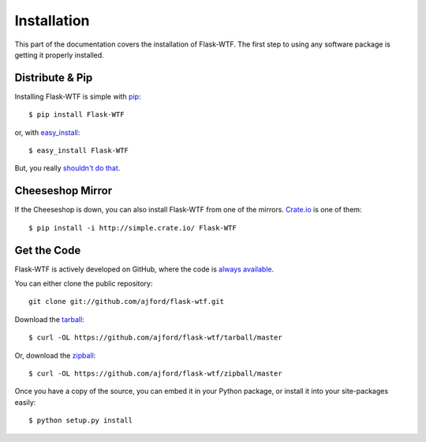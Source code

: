 Installation
============

This part of the documentation covers the installation of Flask-WTF.
The first step to using any software package is getting it properly installed.


Distribute & Pip
----------------

Installing Flask-WTF is simple with `pip <http://www.pip-installer.org/>`_::

    $ pip install Flask-WTF

or, with `easy_install <http://pypi.python.org/pypi/setuptools>`_::

    $ easy_install Flask-WTF

But, you really `shouldn't do that <http://www.pip-installer.org/en/latest/other-tools.html#pip-compared-to-easy-install>`_.



Cheeseshop Mirror
-----------------

If the Cheeseshop is down, you can also install Flask-WTF from one of the
mirrors. `Crate.io <http://crate.io>`_ is one of them::

    $ pip install -i http://simple.crate.io/ Flask-WTF


Get the Code
------------

Flask-WTF is actively developed on GitHub, where the code is
`always available <https://github.com/ajford/flask-wtf>`_.

You can either clone the public repository::

    git clone git://github.com/ajford/flask-wtf.git

Download the `tarball <https://github.com/ajford/flask-wtf/tarball/master>`_::

    $ curl -OL https://github.com/ajford/flask-wtf/tarball/master

Or, download the `zipball <https://github.com/ajford/flask-wtf/zipball/master>`_::

    $ curl -OL https://github.com/ajford/flask-wtf/zipball/master


Once you have a copy of the source, you can embed it in your Python package,
or install it into your site-packages easily::

    $ python setup.py install
